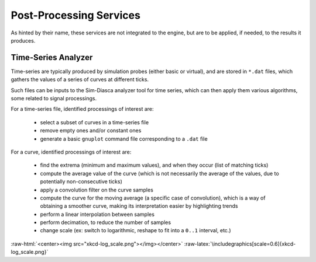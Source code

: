 Post-Processing Services
========================

As hinted by their name, these services are not integrated to the engine, but are to be applied, if needed, to the results it produces.


Time-Series Analyzer
--------------------

Time-series are typically produced by simulation probes (either basic or virtual), and are stored in ``*.dat`` files, which gathers the values of a series of curves at different ticks.

Such files can be inputs to the Sim-Diasca analyzer tool for time series, which can then apply them various algorithms, some related to signal processings.

For a time-series file, identified processings of interest are:

 - select a subset of curves in a time-series file

 - remove empty ones and/or constant ones

 - generate a basic ``gnuplot`` command file corresponding to a ``.dat`` file

For a curve,  identified processings of interest are:

 - find the extrema (minimum and maximum values), and when they occur (list of matching ticks)

 - compute the average value of the curve (which is not necessarily the average of the values, due to potentially non-consecutive ticks)

 - apply a convolution filter on the curve samples

 - compute the curve for the moving average (a specific case of convolution), which is a way of obtaining a smoother curve, making its interpretation easier by highlighting trends

 - perform a linear interpolation between samples

 - perform decimation, to reduce the number of samples

 - change scale (ex: switch to logarithmic, reshape to fit into a ``0..1`` interval, etc.)


:raw-html:`<center><img src="xkcd-log_scale.png"></img></center>`
:raw-latex:`\includegraphics[scale=0.6]{xkcd-log_scale.png}`
